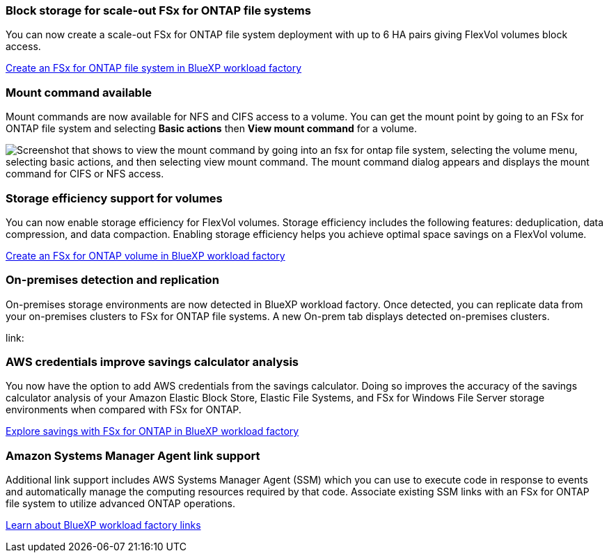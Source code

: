 === Block storage for scale-out FSx for ONTAP file systems
You can now create a scale-out FSx for ONTAP file system deployment with up to 6 HA pairs giving FlexVol volumes block access.

link:https://docs.netapp.com/us-en/workload-fsx-ontap/create-file-system.html[Create an FSx for ONTAP file system in BlueXP workload factory]

=== Mount command available 
Mount commands are now available for NFS and CIFS access to a volume. You can get the mount point by going to an FSx for ONTAP file system and selecting *Basic actions* then *View mount command* for a volume. 

image:screenshot-view-mount-command.png["Screenshot that shows to view the mount command by going into an fsx for ontap file system, selecting the volume menu, selecting basic actions, and then selecting view mount command. The mount command dialog appears and displays the mount command for CIFS or NFS access."]

=== Storage efficiency support for volumes
You can now enable storage efficiency for FlexVol volumes. Storage efficiency includes the following features: deduplication, data compression, and data compaction. Enabling storage efficiency helps you achieve optimal space savings on a FlexVol volume. 

link:https://docs.netapp.com/us-en/workload-fsx-ontap/create-volume.html[Create an FSx for ONTAP volume in BlueXP workload factory]

=== On-premises detection and replication
On-premises storage environments are now detected in BlueXP workload factory. Once detected, you can replicate data from your on-premises clusters to FSx for ONTAP file systems. A new On-prem tab displays detected on-premises clusters. 

link:

=== AWS credentials improve savings calculator analysis
You now have the option to add AWS credentials from the savings calculator. Doing so improves the accuracy of the savings calculator analysis of your Amazon Elastic Block Store, Elastic File Systems, and FSx for Windows File Server storage environments when compared with FSx for ONTAP. 

link:https://docs.netapp.com/us-en/workload-fsx-ontap/explore-savings.html[Explore savings with FSx for ONTAP in BlueXP workload factory]

=== Amazon Systems Manager Agent link support
Additional link support includes AWS Systems Manager Agent (SSM) which you can use to execute code in response to events and automatically manage the computing resources required by that code. Associate existing SSM links with an FSx for ONTAP file system to utilize advanced ONTAP operations. 

link:https://docs.netapp.com/us-en/workload-fsx-ontap/links-overview.html[Learn about BlueXP workload factory links]